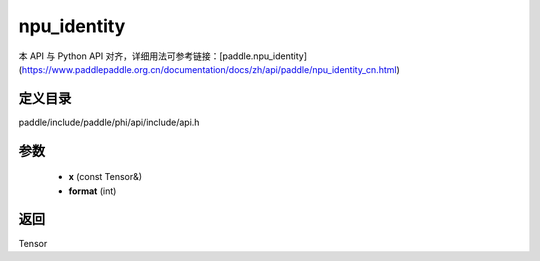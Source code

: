 .. _cn_api_paddle_experimental_npu_identity:

npu_identity
-------------------------------

.. cpp:function:: Tensor npu_identity ( const Tensor & x , int format = - 1 ) ;



本 API 与 Python API 对齐，详细用法可参考链接：[paddle.npu_identity](https://www.paddlepaddle.org.cn/documentation/docs/zh/api/paddle/npu_identity_cn.html)

定义目录
:::::::::::::::::::::
paddle/include/paddle/phi/api/include/api.h

参数
:::::::::::::::::::::
	- **x** (const Tensor&)
	- **format** (int)

返回
:::::::::::::::::::::
Tensor
